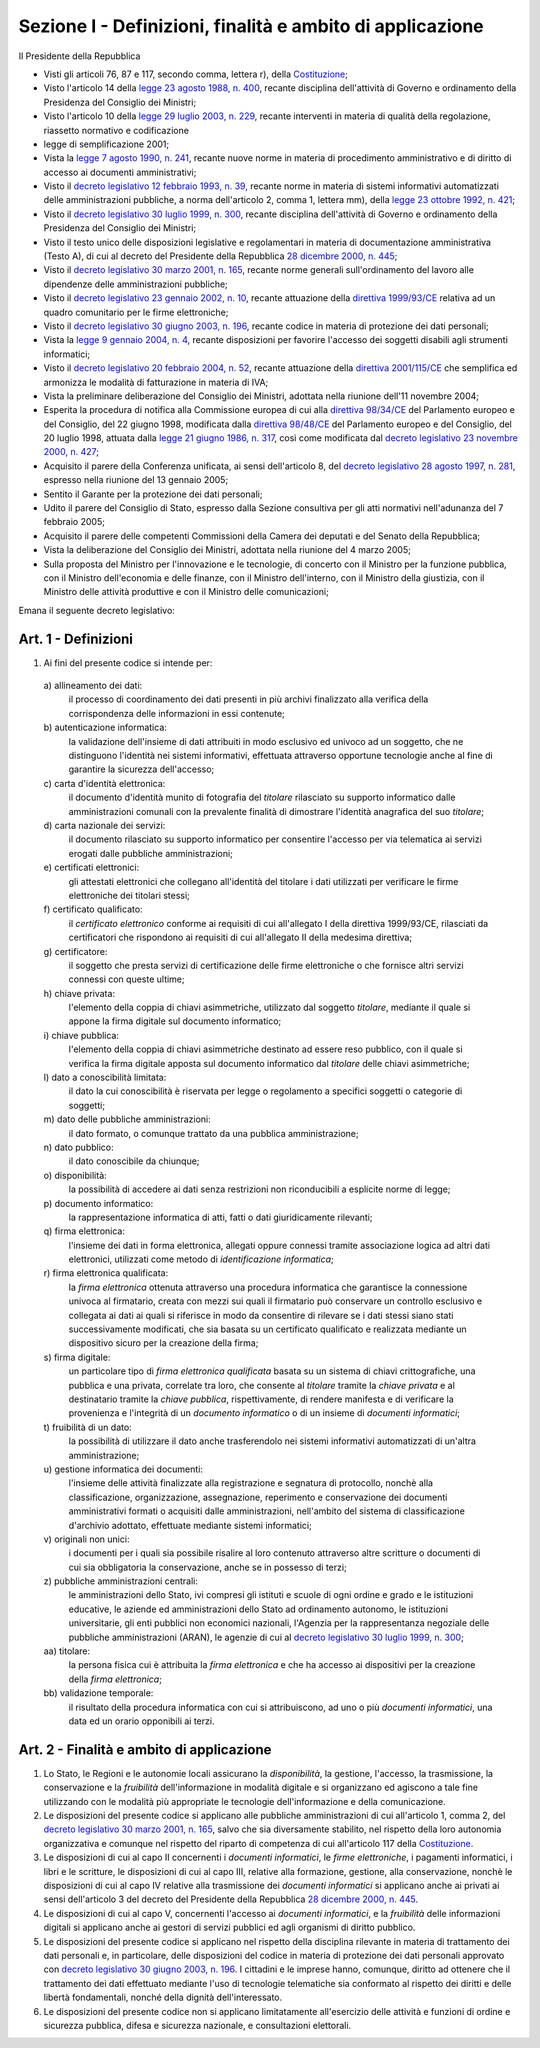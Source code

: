 Sezione I - Definizioni, finalità e ambito di applicazione
**********************************************************

Il Presidente della Repubblica 
 
- Visti gli articoli 76, 87 e 117, secondo comma, lettera r), della
  `Costituzione`_;
- Visto l'articolo 14 della `legge 23 agosto 1988, n. 400`_, recante disciplina
  dell'attività di Governo e ordinamento della Presidenza del Consiglio dei
  Ministri; 
- Visto l'articolo 10 della `legge 29 luglio 2003, n. 229`_, recante interventi
  in materia di qualità della regolazione, riassetto normativo e codificazione
- legge di semplificazione 2001; 
- Vista la `legge 7 agosto 1990, n. 241`_, recante nuove norme in materia di
  procedimento amministrativo e di diritto di accesso ai documenti
  amministrativi; 
- Visto il `decreto legislativo 12 febbraio 1993, n. 39`_, recante norme in
  materia di sistemi informativi automatizzati delle amministrazioni pubbliche,
  a norma dell'articolo 2, comma 1, lettera mm), della `legge 23 ottobre 1992,
  n. 421`_; 
- Visto il `decreto legislativo 30 luglio 1999, n. 300`_, recante disciplina
  dell'attività di Governo e ordinamento della Presidenza del Consiglio dei
  Ministri; 
- Visto il testo unico delle disposizioni legislative e regolamentari in
  materia di documentazione amministrativa (Testo A), di cui al decreto del
  Presidente della Repubblica `28 dicembre 2000, n. 445`_; 
- Visto il `decreto legislativo 30 marzo 2001, n. 165`_, recante norme generali
  sull'ordinamento del lavoro alle dipendenze delle amministrazioni pubbliche; 
- Visto il `decreto legislativo 23 gennaio 2002, n. 10`_, recante attuazione
  della `direttiva 1999/93/CE`_ relativa ad un quadro comunitario per le firme
  elettroniche; 
- Visto il `decreto legislativo 30 giugno 2003, n. 196`_, recante codice in
  materia di protezione dei dati personali; 
- Vista la `legge 9 gennaio 2004, n. 4`_, recante disposizioni per favorire
  l'accesso dei soggetti disabili agli strumenti informatici; 
- Visto il `decreto legislativo 20 febbraio 2004, n. 52`_, recante attuazione
  della `direttiva 2001/115/CE`_ che semplifica ed armonizza le modalità di
  fatturazione in materia di IVA; 
- Vista la preliminare deliberazione del Consiglio dei Ministri, adottata nella
  riunione dell'11 novembre 2004; 
- Esperita la procedura di notifica alla Commissione europea di cui alla
  `direttiva 98/34/CE`_ del Parlamento europeo e del Consiglio, del 22 giugno
  1998, modificata dalla `direttiva 98/48/CE`_ del Parlamento europeo e del
  Consiglio, del 20 luglio 1998, attuata dalla `legge 21 giugno 1986, n. 317`_,
  così come modificata dal `decreto legislativo 23 novembre 2000, n. 427`_; 
- Acquisito il parere della Conferenza unificata, ai sensi dell'articolo 8, del
  `decreto legislativo 28 agosto 1997, n. 281`_, espresso nella riunione del 13
  gennaio 2005; 
- Sentito il Garante per la protezione dei dati personali; 
- Udito il parere del Consiglio di Stato, espresso dalla Sezione consultiva per
  gli atti normativi nell'adunanza del 7 febbraio 2005; 
- Acquisito il parere delle competenti Commissioni della Camera dei deputati e
  del Senato della Repubblica; 
- Vista la deliberazione del Consiglio dei Ministri, adottata nella riunione
  del 4 marzo 2005; 
- Sulla proposta del Ministro per l'innovazione e le tecnologie, di concerto
  con il Ministro per la funzione pubblica, con il Ministro dell'economia e
  delle finanze, con il Ministro dell'interno, con il Ministro della giustizia,
  con il Ministro delle attività produttive e con il Ministro delle
  comunicazioni; 

Emana il seguente decreto legislativo: 

.. _art1:

Art. 1 - Definizioni
....................
 
1. Ai fini del presente codice si intende per: 

  a\) allineamento dei dati: 
    il processo di coordinamento dei dati presenti in più archivi finalizzato
    alla verifica della corrispondenza delle informazioni in essi contenute; 

  b\) autenticazione informatica: 
    la validazione dell'insieme di dati attribuiti in modo esclusivo ed univoco
    ad un soggetto, che ne distinguono l'identità nei sistemi informativi,
    effettuata attraverso opportune tecnologie anche al fine di garantire la
    sicurezza dell'accesso; 

  c\) carta d'identità elettronica: 
    il documento d'identità munito di fotografia del *titolare* rilasciato su
    supporto informatico dalle amministrazioni comunali con la prevalente
    finalità di dimostrare l'identità anagrafica del suo *titolare*; 

  d\) carta nazionale dei servizi: 
    il documento rilasciato su supporto informatico per consentire l'accesso
    per via telematica ai servizi erogati dalle pubbliche amministrazioni; 

  e\) certificati elettronici: 
    gli attestati elettronici che collegano all'identità del titolare 
    i dati utilizzati per verificare le
    firme elettroniche dei
    titolari stessi; 

  f\) certificato qualificato: 
    il *certificato elettronico* conforme ai requisiti di cui all'allegato I
    della direttiva 1999/93/CE, rilasciati da certificatori che rispondono ai
    requisiti di cui all'allegato II della medesima direttiva; 

  g\) certificatore: 
    il soggetto che presta servizi di certificazione delle firme elettroniche o
    che fornisce altri servizi connessi con queste ultime; 

  h\) chiave privata: 
    l'elemento della coppia di chiavi asimmetriche, utilizzato dal soggetto
    *titolare*, mediante il quale si appone la firma digitale sul documento
    informatico; 

  i\) chiave pubblica: 
    l'elemento della coppia di chiavi asimmetriche destinato ad essere reso
    pubblico, con il quale si verifica la firma digitale apposta sul documento
    informatico dal *titolare* delle chiavi asimmetriche; 

  l\) dato a conoscibilità limitata: 
    il dato la cui conoscibilità è riservata per legge o regolamento a
    specifici soggetti o categorie di soggetti; 

  m\) dato delle pubbliche amministrazioni: 
    il dato formato, o comunque trattato da una pubblica amministrazione; 

  n\) dato pubblico: 
    il dato conoscibile da chiunque; 

  o\) disponibilità: 
    la possibilità di accedere ai dati senza restrizioni non riconducibili a
    esplicite norme di legge; 

  p\) documento informatico: 
    la rappresentazione informatica di atti, fatti o dati giuridicamente
    rilevanti; 

  q\) firma elettronica: 
    l'insieme dei dati in forma elettronica, allegati oppure connessi tramite
    associazione logica ad altri dati elettronici, utilizzati come metodo di
    *identificazione informatica*; 

  r\) firma elettronica qualificata: 
    la *firma elettronica* ottenuta attraverso una procedura informatica che
    garantisce la connessione univoca al firmatario,
    creata con mezzi sui quali il firmatario può
    conservare un controllo esclusivo e collegata ai dati ai quali si riferisce
    in modo da consentire di rilevare se i dati stessi siano stati
    successivamente modificati, che sia basata su un certificato qualificato e
    realizzata mediante un dispositivo sicuro per la creazione della firma;

  s\) firma digitale: 
    un particolare tipo di *firma elettronica qualificata* basata su un sistema
    di chiavi crittografiche, una pubblica e una privata, correlate tra loro,
    che consente al *titolare* tramite la *chiave privata* e al destinatario
    tramite la *chiave pubblica*, rispettivamente, di rendere manifesta e di
    verificare la provenienza e l'integrità di un *documento informatico* o di
    un insieme di *documenti informatici*; 

  t\) fruibilità di un dato: 
    la possibilità di utilizzare il dato anche trasferendolo nei sistemi
    informativi automatizzati di un'altra amministrazione; 

  u\) gestione informatica dei documenti: 
    l'insieme delle attività finalizzate alla registrazione e segnatura di
    protocollo, nonchè alla classificazione, organizzazione, assegnazione,
    reperimento e conservazione dei documenti amministrativi formati o
    acquisiti dalle amministrazioni, nell'ambito del sistema di classificazione
    d'archivio adottato, effettuate mediante sistemi informatici; 

  v\) originali non unici: 
    i documenti per i quali sia possibile risalire al loro contenuto attraverso
    altre scritture o documenti di cui sia obbligatoria la conservazione, anche
    se in possesso di terzi; 

  z\) pubbliche amministrazioni centrali: 
    le amministrazioni dello Stato, ivi compresi gli istituti e scuole di ogni
    ordine e grado e le istituzioni educative, le aziende ed amministrazioni
    dello Stato ad ordinamento autonomo, le istituzioni universitarie, gli enti
    pubblici non economici nazionali, l'Agenzia per la rappresentanza negoziale
    delle pubbliche amministrazioni (ARAN), le agenzie di cui al `decreto
    legislativo 30 luglio 1999, n. 300`_; 

  aa\) titolare: 
    la persona fisica cui è attribuita la *firma elettronica* e che ha accesso
    ai dispositivi per la creazione della *firma elettronica*; 

  bb\) validazione temporale: 
    il risultato della procedura informatica con cui si attribuiscono, ad uno o
    più *documenti informatici*, una data ed un orario opponibili ai terzi. 

.. _art2:

Art. 2 - Finalità e ambito di applicazione
..........................................

1. Lo Stato, le Regioni e le autonomie locali assicurano la *disponibilità*, la
   gestione, l'accesso, la trasmissione, la conservazione e la *fruibilità*
   dell'informazione in modalità digitale e si organizzano ed agiscono a tale
   fine utilizzando con le modalità più appropriate le tecnologie
   dell'informazione e della comunicazione.
2. Le disposizioni del presente codice si applicano alle pubbliche
   amministrazioni di  cui all'articolo 1, comma 2, del `decreto legislativo 30
   marzo 2001, n. 165`_, salvo che sia diversamente stabilito, nel rispetto
   della loro autonomia organizzativa e comunque nel rispetto del riparto di
   competenza di cui all'articolo 117 della `Costituzione`_.
3. Le disposizioni di cui al capo II concernenti i *documenti informatici*, le
   *firme elettroniche*, i pagamenti informatici, i libri e le scritture, le
   disposizioni di cui al capo III, relative alla formazione, gestione, alla
   conservazione, nonchè le disposizioni di cui al capo IV relative alla
   trasmissione dei *documenti informatici* si applicano anche ai privati ai
   sensi dell'articolo 3 del decreto del Presidente della Repubblica `28
   dicembre 2000, n. 445`_.
4. Le disposizioni di cui al capo V, concernenti l'accesso ai *documenti
   informatici*, e la *fruibilità* delle informazioni digitali si applicano
   anche ai gestori di servizi pubblici ed agli organismi di diritto pubblico.
5. Le disposizioni del presente codice si applicano nel rispetto della
   disciplina rilevante in materia di trattamento dei dati personali e, in
   particolare, delle disposizioni del codice in materia di protezione dei dati
   personali
   approvato con `decreto legislativo 30 giugno 2003, n. 196`_.
   I cittadini e le imprese hanno, comunque, diritto ad ottenere che il
   trattamento dei dati effettuato mediante l'uso di tecnologie telematiche sia
   conformato al rispetto dei diritti e delle libertà fondamentali, nonché
   della dignità dell'interessato.
6. Le  disposizioni  del  presente codice non si applicano limitatamente
   all'esercizio delle attività e funzioni di ordine e sicurezza pubblica,
   difesa e sicurezza nazionale, e consultazioni elettorali.

.. _`Costituzione`: http://www.quirinale.it/qrnw/costituzione/costituzione.html
.. _`legge 23 agosto 1988, n. 400`: http://www.normattiva.it/uri-res/N2Ls?urn:nir:stato:legge:1988-08-23;400!vig=
.. _`legge 29 luglio 2003, n. 229`: http://www.normattiva.it/uri-res/N2Ls?urn:nir:stato:legge:2003-07-29;229!vig=
.. _`legge 7 agosto 1990, n. 241`: http://www.normattiva.it/uri-res/N2Ls?urn:nir:stato:legge:1990-08-07;241!vig=
.. _`decreto legislativo 12 febbraio 1993, n. 39`: http://www.normattiva.it/uri-res/N2Ls?urn:nir:stato:decreto.legislativo:1993-02-12;39!vig=
.. _`legge 23 ottobre 1992, n. 421`: http://www.normattiva.it/uri-res/N2Ls?urn:nir:stato:legge:1992-10-23;421!vig=
.. _`decreto legislativo 30 luglio 1999, n. 300`: http://www.normattiva.it/uri-res/N2Ls?urn:nir:stato:decreto.legislativo:1999-07-30;300!vig=
.. _`28 dicembre 2000, n. 445`: http://www.normattiva.it/uri-res/N2Ls?urn:nir:stato:decreto.del.presidente.della.repubblica:2000-12-28;445!vig=
.. _`decreto legislativo 30 marzo 2001, n. 165`: http://www.normattiva.it/uri-res/N2Ls?urn:nir:stato:decreto.legislativo:2001-03-30;165!vig=
.. _`decreto legislativo 23 gennaio 2002, n. 10`: http://www.normattiva.it/uri-res/N2Ls?urn:nir:stato:decreto.legislativo:2002-01-23;10!vig=
.. _`direttiva 1999/93/CE`: http://eur-lex.europa.eu/LexUriServ/LexUriServ.do?uri=CELEX:31999L0093:it:HTML
.. _`decreto legislativo 30 giugno 2003, n. 196`: http://www.normattiva.it/uri-res/N2Ls?urn:nir:stato:decreto.legislativo:2003-06-30;196!vig=
.. _`legge 9 gennaio 2004, n. 4`: http://www.normattiva.it/uri-res/N2Ls?urn:nir:stato:legge:2004-01-09;4!vig=
.. _`decreto legislativo 20 febbraio 2004, n. 52`: http://www.normattiva.it/uri-res/N2Ls?urn:nir:stato:decreto.legislativo:2004-02-20;52!vig=
.. _`direttiva 2001/115/CE`: http://eur-lex.europa.eu/LexUriServ/LexUriServ.do?uri=OJ:L:2002:015:0024:0028:IT:PDF
.. _`direttiva 98/34/CE`: http://eur-lex.europa.eu/LexUriServ/LexUriServ.do?uri=CONSLEG:1998L0034:19980810:IT:PDF
.. _`direttiva 98/48/CE`: http://eur-lex.europa.eu/LexUriServ/LexUriServ.do?uri=OJ:L:1998:217:0018:0026:it:PDF
.. _`legge 21 giugno 1986, n. 317`: http://www.normattiva.it/uri-res/N2Ls?urn:nir:stato:legge:1996-06-21;317!vig=
.. _`decreto legislativo 23 novembre 2000, n. 427`: http://www.normattiva.it/uri-res/N2Ls?urn:nir:stato:decreto.legislativo:2000-11-23;427!vig=
.. _`decreto legislativo 28 agosto 1997, n. 281`: http://www.normattiva.it/uri-res/N2Ls?urn:nir:stato:decreto.legislativo:1997-08-28;281!vig=
 
